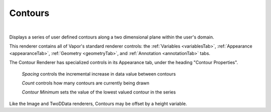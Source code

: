 .. _contourRenderer:

Contours
________

.. raw:: html

    <iframe width="560" height="315" src="https://www.youtube.com/embed/X4ziyt6qPZQ" frameborder="0" allow="accelerometer; autoplay; encrypted-media; gyroscope; picture-in-picture" allowfullscreen></iframe>

|

Displays a series of user defined contours along a two dimensional plane within the user's domain.  

This renderer contains all of Vapor's standard renderer controls: the :ref:`Variables <variablesTab>`, :ref:`Appearance <appearanceTab>`, :ref:`Geometry <geometryTab>`, and :ref:`Annotation <annotationTab>` tabs.

The Contour Renderer has specialized controls in its Appearance tab, under the heading "Contour Properties".

    *Spacing* controls the incremental increase in data value between contours

    *Count* controls how many contours are currently being drawn

    *Contour Minimum* sets the value of the lowest valued contour in the series

Like the Image and TwoDData renderers, Contours may be offset by a height variable.
